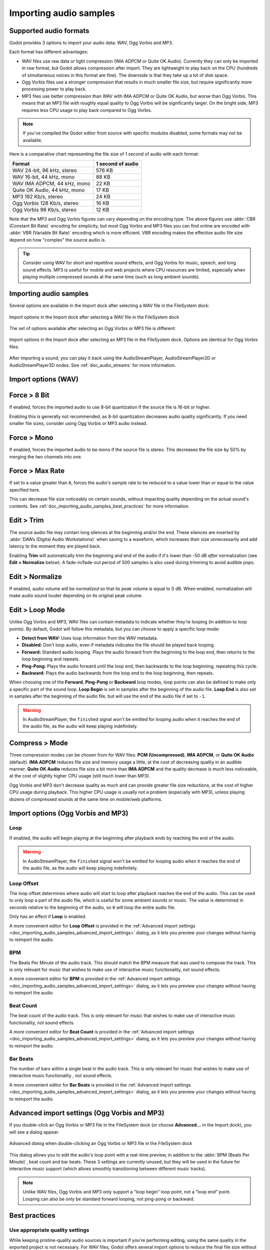 .. _doc_importing_audio_samples:

Importing audio samples
=======================

Supported audio formats
-----------------------

Godot provides 3 options to import your audio data: WAV, Ogg Vorbis and MP3.

Each format has different advantages:

- WAV files use raw data or light compression (IMA ADPCM or Quite OK Audio). Currently
  they can only be imported in raw format, but Godot allows compression after import.
  They are lightweight to play back on the CPU (hundreds of simultaneous voices
  in this format are fine). The downside is that they take up a lot of disk space.
- Ogg Vorbis files use a stronger compression that results in much smaller file
  size, but require significantly more processing power to play back.
- MP3 files use better compression than WAV with IMA ADPCM or Quite OK Audio, but
  worse than Ogg Vorbis. This means that an MP3 file with roughly equal quality 
  to Ogg Vorbis will be significantly larger. On the bright side, MP3 requires
  less CPU usage to play back compared to Ogg Vorbis.

.. note::

    If you've compiled the Godot editor from source with specific modules disabled,
    some formats may not be available.

Here is a comparative chart representing the file size of 1 second of audio with
each format:

+------------------------------+-------------------+
| Format                       | 1 second of audio |
+==============================+===================+
| WAV 24-bit, 96 kHz, stereo   | 576 KB            |
+------------------------------+-------------------+
| WAV 16-bit, 44 kHz, mono     | 88 KB             |
+------------------------------+-------------------+
| WAV IMA ADPCM, 44 kHz, mono  | 22 KB             |
+------------------------------+-------------------+
| Quite OK Audio, 44 kHz, mono | 17 KB             |
+------------------------------+-------------------+
| MP3 192 Kb/s, stereo         | 24 KB             |
+------------------------------+-------------------+
| Ogg Vorbis 128 Kb/s, stereo  | 16 KB             |
+------------------------------+-------------------+
| Ogg Vorbis 96 Kb/s, stereo   | 12 KB             |
+------------------------------+-------------------+

Note that the MP3 and Ogg Vorbis figures can vary depending on the encoding
type. The above figures use :abbr:`CBR (Constant Bit Rate)` encoding for
simplicity, but most Ogg Vorbis and MP3 files you can find online are encoded
with :abbr:`VBR (Variable Bit Rate)` encoding which is more efficient.
VBR encoding makes the effective audio file size depend on how "complex" the
source audio is.

.. tip::

    Consider using WAV for short and repetitive sound effects, and Ogg Vorbis for
    music, speech, and long sound effects. MP3 is useful for mobile and web projects
    where CPU resources are limited, especially when playing multiple compressed
    sounds at the same time (such as long ambient sounds).

Importing audio samples
-----------------------

Several options are available in the Import dock after selecting a WAV file in
the FileSystem dock:

.. figure:: img/importing_audio_samples_import_options_wav.webp
   :align: center
   :alt: Import options in the Import dock after selecting a WAV file in the FileSystem dock

   Import options in the Import dock after selecting a WAV file in the FileSystem dock

The set of options available after selecting an Ogg Vorbis or MP3 file is different:

.. figure:: img/importing_audio_samples_import_options_mp3.webp
   :align: center
   :alt: Import options in the Import dock after selecting an MP3 file in the FileSystem dock

   Import options in the Import dock after selecting an MP3 file in the
   FileSystem dock. Options are identical for Ogg Vorbis files.

After importing a sound, you can play it back using the AudioStreamPlayer,
AudioStreamPlayer2D or AudioStreamPlayer3D nodes. See :ref:`doc_audio_streams`
for more information.

Import options (WAV)
--------------------

Force > 8 Bit
-------------

If enabled, forces the imported audio to use 8-bit quantization if the source
file is 16-bit or higher.

Enabling this is generally not recommended, as 8-bit quantization decreases
audio quality significantly. If you need smaller file sizes, consider using Ogg
Vorbis or MP3 audio instead.

Force > Mono
------------

If enabled, forces the imported audio to be mono if the source file is stereo.
This decreases the file size by 50% by merging the two channels into one.

Force > Max Rate
----------------

If set to a value greater than ``0``, forces the audio's sample rate to be
reduced to a value lower than or equal to the value specified here.

This can decrease file size noticeably on certain sounds, without impacting
quality depending on the actual sound's contents. See
:ref:`doc_importing_audio_samples_best_practices` for more information.

Edit > Trim
-----------

The source audio file may contain long silences at the beginning and/or the end.
These silences are inserted by :abbr:`DAWs (Digital Audio Workstations)` when
saving to a waveform, which increases their size unnecessarily and add latency
to the moment they are played back.

Enabling **Trim** will automatically trim the beginning and end of the audio if
it's lower than -50 dB *after* normalization (see **Edit > Normalize** below).
A fade-in/fade-out period of 500 samples is also used during trimming to avoid
audible pops.

Edit > Normalize
----------------

If enabled, audio volume will be *normalized* so that its peak volume is equal
to 0 dB. When enabled, normalization will make audio sound louder depending on
its original peak volume.

Edit > Loop Mode
----------------

Unlike Ogg Vorbis and MP3, WAV files can contain metadata to indicate whether
they're looping (in addition to loop points). By default, Godot will follow this
metadata, but you can choose to apply a specific loop mode:

- **Detect from WAV:** Uses loop information from the WAV metadata.
- **Disabled:** Don't loop audio, even if metadata indicates the file should be
  played back looping.
- **Forward:** Standard audio looping. Plays the audio forward from the beginning 
  to the loop end, then returns to the loop beginning and repeats.
- **Ping-Pong:** Plays the audio forward until the loop end, then backwards to 
  the loop beginning, repeating this cycle.
- **Backward:** Plays the audio backwards from the loop end to the loop beginning, 
  then repeats.

When choosing one of the **Forward**, **Ping-Pong** or **Backward** loop modes,
loop points can also be defined to make only a specific part of the sound loop.
**Loop Begin** is set in samples after the beginning of the audio file. **Loop
End** is also set in samples after the beginning of the audio file, but will use
the end of the audio file if set to ``-1``.

.. warning::

    In AudioStreamPlayer, the ``finished`` signal won't be emitted for looping
    audio when it reaches the end of the audio file, as the audio will keep
    playing indefinitely.

Compress > Mode
---------------

Three compression modes can be chosen from for WAV files: **PCM (Uncompressed)**,
**IMA ADPCM**, or **Quite OK Audio** (default). **IMA ADPCM** reduces file size
and memory usage a little, at the cost of decreasing quality in an audible manner.
**Quite OK Audio** reduces file size a bit more than **IMA ADPCM** and the quality
decrease is much less noticeable, at the cost of slightly higher CPU usage (still
much lower than MP3).

Ogg Vorbis and MP3 don't decrease quality as much and can provide greater file
size reductions, at the cost of higher CPU usage during playback. This higher
CPU usage is usually not a problem (especially with MP3), unless playing dozens
of compressed sounds at the same time on mobile/web platforms.

Import options (Ogg Vorbis and MP3)
-----------------------------------

Loop
~~~~

If enabled, the audio will begin playing at the beginning after playback ends by
reaching the end of the audio.

.. warning::

    In AudioStreamPlayer, the ``finished`` signal won't be emitted for looping
    audio when it reaches the end of the audio file, as the audio will keep
    playing indefinitely.

Loop Offset
~~~~~~~~~~~

The loop offset determines where audio will start to loop after playback reaches
the end of the audio. This can be used to only loop a part of the audio file,
which is useful for some ambient sounds or music. The value is determined in
seconds relative to the beginning of the audio, so ``0`` will loop the entire
audio file.

Only has an effect if **Loop** is enabled.

A more convenient editor for **Loop Offset** is provided in the
:ref:`Advanced import settings <doc_importing_audio_samples_advanced_import_settings>`
dialog, as it lets you preview your changes without having to reimport the audio.

BPM
~~~

The Beats Per Minute of the audio track. This should match the BPM measure that
was used to compose the track. This is only relevant for music that wishes to
make use of interactive music functionality, not sound
effects.

A more convenient editor for **BPM** is provided in the
:ref:`Advanced import settings <doc_importing_audio_samples_advanced_import_settings>`
dialog, as it lets you preview your changes without having to reimport the audio.

Beat Count
~~~~~~~~~~

The beat count of the audio track. This is only relevant for music that wishes
to make use of interactive music functionality, not sound
effects.

A more convenient editor for **Beat Count** is provided in the
:ref:`Advanced import settings <doc_importing_audio_samples_advanced_import_settings>`
dialog, as it lets you preview your changes without having to reimport the audio.

Bar Beats
~~~~~~~~~

The number of bars within a single beat in the audio track. This is only
relevant for music that wishes to make use of interactive music functionality
, not sound effects.

A more convenient editor for **Bar Beats** is provided in the
:ref:`Advanced import settings <doc_importing_audio_samples_advanced_import_settings>`
dialog, as it lets you preview your changes without having to reimport the audio.

.. _doc_importing_audio_samples_advanced_import_settings:

Advanced import settings (Ogg Vorbis and MP3)
---------------------------------------------

If you double-click an Ogg Vorbis or MP3 file in the FileSystem dock (or choose
**Advanced…** in the Import dock), you will see a dialog appear:

.. figure:: img/importing_audio_samples_advanced_import_settings.webp
   :align: center
   :alt: Advanced dialog when double-clicking an Ogg Vorbis or MP3 file in the FileSystem dock

   Advanced dialog when double-clicking an Ogg Vorbis or MP3 file in the FileSystem dock

This dialog allows you to edit the audio's loop point with a real-time preview,
in addition to the :abbr:`BPM (Beats Per Minute)`, beat count and bar beats.
These 3 settings are currently unused, but they will be used in the future for
interactive music support (which allows smoothly transitioning between different
music tracks).

.. note::

    Unlike WAV files, Ogg Vorbis and MP3 only support a "loop begin" loop point,
    not a "loop end" point. Looping can also be only be standard forward looping,
    not ping-pong or backward.

.. _doc_importing_audio_samples_best_practices:

Best practices
--------------

Use appropriate quality settings
~~~~~~~~~~~~~~~~~~~~~~~~~~~~~~~~

While keeping pristine-quality audio sources is important if you're performing
editing, using the same quality in the exported project is not necessary. For
WAV files, Godot offers several import options to reduce the final file size
without modifying the source file on disk.

To reduce memory usage and file size, choose an appropriate quantization,
sample rate and number of channels for your audio:

- There's no *audible* benefit to using 24-bit audio, especially in a game
  where several sounds are often playing at the same time (which makes it
  harder to appreciate individual sounds).
- Unless you are slowing down the audio at runtime, there's no *audible*
  benefit to using a sample rate greater than 48 kHz. If you wish to keep a
  source with a higher sample rate for editing, use the **Force > Max Rate**
  import option to limit the sample rate of the imported sound (only available
  for WAV files).
- Many sound effects can generally be converted to mono as opposed to stereo.
  If you wish to keep a source with stereo for editing, use the **Force > Mono**
  import option to convert the imported sound to mono (only available for WAV files).
- Voices can generally be converted to mono, but can also have their sample rate
  reduced to 22 kHz without a noticeable loss in quality (unless the voice is
  very high-pitched). This is because most human voices never go past 11 kHz.

Use real-time audio effects to reduce file size
~~~~~~~~~~~~~~~~~~~~~~~~~~~~~~~~~~~~~~~~~~~~~~~

Godot has an :ref:`extensive bus system <doc_audio_buses>` with built-in effects.
This saves SFX artists the need to add reverb to the sound effects,
reducing their size greatly and ensuring correct trimming.

.. image:: img/reverb.png

As you can see above, sound effects become much larger in file size with reverb
added.

.. seealso::

    Audio samples can be loaded and saved at runtime using
    :ref:`runtime file loading and saving <doc_runtime_file_loading_and_saving_audio_video_files>`,
    including from an exported project.
